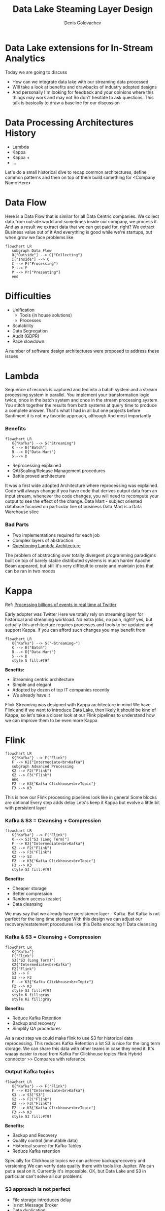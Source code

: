 #+Title: Data Lake Steaming Layer Design
#+Author: Denis Golovachev

#+KEYWORDS: data, lake, lambda
#+DESCRIPTION: Data lake architecture RFC

#+OPTIONS: reveal_center:t reveal_progress:t reveal_history:nil reveal_control:t
#+OPTIONS: reveal_rolling_links:t reveal_keyboard:t reveal_overview:t num:nil
#+OPTIONS: reveal_width:1400 reveal_height:1000
#+OPTIONS: toc:1
#+OPTIONS: reveal_klipsify_src:t
#+REVEAL_ROOT: https://cdn.jsdelivr.net/npm/reveal.js
#+REVEAL_MIN_SCALE: 1.0
#+REVEAL_MAX_SCALE: 1.0
#+REVEAL_PLUGINS: (notes search zoom)
#+REVEAL_MARGIN: 0.1
#+REVEAL_TRANS: cube
#+REVEAL_THEME: beige
#+REVEAL_HLEVEL: 2
#+REVEAL_POSTAMBLE: Data Lake
#+REVEAL_INIT_OPTIONS: width:1200, height:800, margin: 0.1, minScale:0.2, maxScale:2.5, transition:'cube'
#+REVEAL_EXTRA_CSS: ./local.css
#+OPTIONS: toc:nil

* Data Lake extensions for In-Stream Analytics
[[./img/data-layer.webp]]
#+BEGIN_NOTES
Today we are going to discuss
 * How can we integrate data lake with our streaming data processed
 * Will take a look at benefits and drawbacks of industry adopted designs
 * And personally I'm looking for feedback and your opinions where this things may work and may not
   So don't hesitate to ask questions. This talk is basically to draw a baseline for our discussion
#+END_NOTES
* Data Processing Architectures History
    * Lambda
    * Kappa
    * Kappa +
    * ...
#+BEGIN_NOTES
Let's do a small historical dive to recap common architectures, define common patterns and then on top of them build something for <Company Name Here>
#+END_NOTES
* Data Flow
[[./img/common-data-processing.jpg]]
#+BEGIN_NOTES
Here is a Data Flow that is similar for all Data Centric companies. We collect data from outside world and sometimes inside our company, we process it. And as a result we extract data that we can get paid for, right? We extract Business value out of it
And everything is good while we're startups, but when grow we face problems like
#+begin_src mermaid :file ./img/lambda.png :theme forest :background-color transparent :css-file ./mermaid.css
flowchart LR
   subgraph Data Flow
   O["Outside"] --> C{"Collecting"}
   I["Inside"] --> C
   C --> P("Processing")
   P --> P
   P --> Pr["Presenting"]
   end
#+end_src
#+END_NOTES
* Difficulties
    * Unification
      * Tools (in house solutions)
      * Processes
    * Scalability
    * Data Segregation
    * Audit (GDPR)
    * Pace slowdown
#+BEGIN_NOTES
A number of software design architectures were proposed to address these issues
#+END_NOTES
* Lambda
#+REVEAL_HTML: <div class="container"><div class="col">
[[file:./img/book.png]]
#+REVEAL_HTML: </div>
#+REVEAL_HTML: <div class="col">
[[./img/lambda-clean.png]]
#+REVEAL_HTML: </div></div>
#+BEGIN_NOTES
Sequence of records is captured and fed into a batch system and a stream processing system in parallel. You implement your transformation logic twice, once in the batch system and once in the stream processing system. You stitch together the results from both systems at query time to produce a complete answer.
That's what I had in all but one projects before Santiment
 it is not my favorite approach, although
 And most importantly
#+END_NOTES
*** Benefits
#+begin_src mermaid :file ./img/lambda.png :theme forest :background-color transparent :css-file ./mermaid.css
flowchart LR
   K{"Kafka"} --> S("Streaming")
   K --> B("Batch")
   B --> D{"Data Mart"}
   S --> D
#+end_src
  * Reprocessing explained
  * QA/Scaling/Release Management procedures
  * Battle proved architecture
#+BEGIN_NOTES
It was a first wide adopted Architecture where reprocessing was explained.
Code will always change.if you have code that derives output data from an input stream, whenever the code changes, you will need to recompute your output to see the effect of the change.
Data Mart - subject oriented database focused on particular line of business
Data Mart is a Data Warehouse slice
#+END_NOTES
*** Bad Parts
[[./img/beam.png]]
  * Two implementations required for each job
  * Complex layers of abstraction
  * [[https://www.oreilly.com/radar/questioning-the-lambda-architecture/?utm_source=pocket_mylist][Questioning Lambda Architecture]]
#+BEGIN_NOTES
The problem of abstracting over totally divergent programming paradigms built on top of barely stable distributed systems is much harder
Apache Beam appeared, but still it's very difficult to create and maintain jobs that can be ran in two modes
#+END_NOTES
* Kappa
Ref: [[https://blog.twitter.com/engineering/en_us/topics/infrastructure/2021/processing-billions-of-events-in-real-time-at-twitter-?utm_source=pocket_mylist][Processing billions of events in real time at Twitter]]
[[./img/lambda-kappa.png]]
#+BEGIN_NOTES
Early adopter was Twitter
Here we totally rely on streaming layer for historical and streaming workload. No extra jobs, no pain, right?
yes, but actually this architecture requires processes and tools to be updated and support Kappa. If you can afford such changes you may benefit from
#+END_NOTES
#+REVEAL: split
#+begin_src mermaid :file ./img/kappa.png :theme forest :background-color transparent :css-file ./mermaid.css
flowchart LR
   K{"Kafka"} --> S("~Streaming~")
   K --> B("Batch")
   B --> D{"Data Mart"}
   S --> D
   style S fill:#f9f
#+end_src
*Benefits:*
  * Streaming centric architecture
  * Simple and elegant
  * Adopted by dozen of top IT companies recently
  * We already have it
#+BEGIN_NOTES
Flink Streaming was designed with Kappa architecture in mind
We have Flink and if we want to introduce Data Lake, then likely it should be kind of Kappa, so let's take a closer look at our Flink pipelines to understand how we can improve them to be even more Kappa
#+END_NOTES
* Flink
#+begin_src mermaid :file ./img/flink.png :theme forest :background-color transparent :css-file ./mermaid.css
flowchart LR
   K{"Kafka"} --> F("Flink")
   F --> K2{"Intermediate<br>Kafka"}
   subgraph Advanced Processing
   K2 --> F2("Flink")
   K2 --> F3("Flink")
   end
   F2 --> K3{"Kafka Clickhouse<br>Topic"}
   F3 --> K3
#+end_src
#+RESULTS:
[[file:./img/flink.png]]

#+BEGIN_NOTES
This is how our Flink processing pipelines look like in general
Some blocks are optional
Every step adds delay
Lets's keep it Kappa but evolve a little bit with persistent layer
#+END_NOTES
*** Kafka & S3 = Cleansing + Compression
#+begin_src mermaid :file ./img/flink-input.png :theme forest :background-color transparent :css-file ./mermaid.css
flowchart LR
   K{"Kafka"} --> F("Flink")
   K --> S3["S3 (Long Term)"]
   F --> K2{"Intermediate<br>Kafka"}
   K2 --> F2("Flink")
   K2 --> F3("Flink")
   K2 --> S3
   F2 --> K3{"Kafka Clickhouse<br>Topic"}
   F3 --> K3
   style S3 fill:#f9f
#+end_src

#+RESULTS:
[[file:./img/flink-input.png]]

*Benefits:*
  * Cheaper storage
  * Better compression
  * Random access (easier)
  * Data cleansing
#+BEGIN_NOTES
We may say that we already have persistence layer - Kafka. But Kafka is not perfect for the long time storage
With this design we can adjust our recovery/restatement procedures like this
Delta encoding
!! Data cleansing
#+END_NOTES
*** Kafka & S3 = Cleansing + Compression
#+begin_src mermaid :file ./img/flink-input-s3.png :theme forest :background-color transparent :css-file ./mermaid.css
flowchart LR
   K{"Kafka"}
   F("Flink")
   S3["S3 (Long Term)"]
   K2{"Intermediate<br>Kafka"}
   F2("Flink")
   S3 --> F
   S3 --> F2
   F --> K3{"Kafka Clickhouse<br>Topic"}
   F2 --> K3
   style S3 fill:#f9f
   style K fill:gray
   style K2 fill:gray
#+end_src

#+RESULTS:
[[file:./img/flink-input.png]]

*Benefits:*
  * Reduce Kafka Retention
  * Backup and recovery
  * Simplify QA procedures
#+BEGIN_NOTES
As a next step we could make flink to use S3 for historical data reprocessing. This reduces Kafka Retention a lot
S3 is nice for the long term storage. We can share this data with other teams in case they need it. It's waaay easier to read from Kafka
For Clickhouse topics
Flink Hybrid connector
>> Compares with reference
#+END_NOTES
*** Output Kafka topics
#+begin_src mermaid :file flink-backup.png :theme forest :background-color transparent :css-file ./mermaid.css
flowchart LR
   K{"Kafka"} --> F("Flink")
   F --> K2{"Intermediate<br>Kafka"}
   K3 --> S3["S3"]
   K2 --> F2("Flink")
   K2 --> F3("Flink")
   F2 --> K3{"Kafka Clickhouse<br>Topic"}
   F3 --> K3
   style S3 fill:#f9f
#+end_src

#+RESULTS:
[[file:flink-backup.png]]

*Benefits:*
  * Backup and Recovery
  * Quality control (immutable data)
  * Historical source for Kafka Tables
  * Reduce Kafka retention
#+BEGIN_NOTES
Specially for Clickhouse topics we can achieve backup/recovery and versioning
We can verify data quality there with tools like Jupiter. We can put a seal on it. Currently it's impossible.
OK, but Data Lake and S3 in particular can't solve all our problems
#+END_NOTES
*** S3 approach is not perfect
 * File storage introduces delay
 * Is not Message Broker
 * Data duplication
 * Not for 'Soft Realtime'
#+BEGIN_NOTES
Can't be used as a foundation for soft realtime processing systems. This may be complementary to this systems to help with drawbacks they have
Take a look at Elastic search pipeling
#+END_NOTES
*** Elastic Search
#+begin_src mermaid :file elastic.png :theme forest :background-color transparent :css-file ./mermaid.css
flowchart LR
   C["Crawlers"] --> E{"Elastic Search"}
   E --> SMTH{"..."}
   C --> S3["S3 (Long Term)"]
   E --> S3
   style S3 fill:#f9f
#+end_src

#+RESULTS:
[[file:elastic.png]]

*Benefits:*
  * Backup and Recovery
  * Restatements
  * Quality Assurance
#+BEGIN_NOTES
We can achieve Pretty much the same benefits
Even for arbitrary data processing pipeline in <Your company name>
#+END_NOTES
*** Arbitrary Data Processing
 *Data lake is foundation of*
   * Backup
   * Long Term Storage (Archiving)
   * Collaboration Place
   * Data Mining Playground
#+BEGIN_NOTES
To summarize
Lot of modern companies are data driven.
Data is a new oil. We should carefully collect it and take care of it. It's important not only for us, but also for our clients who may one day ask us how can we guarantee quality of our data
#+END_NOTES

*** .
:PROPERTIES:
    :reveal_background: ./img/silos.png
    :reveal_background_trans: slide
:END:
#+BEGIN_NOTES
When company grow it's easy to find yourself in a place where you have data pipelines reimplemented all over again for every team/departmant. You have billions databases, data formats, access control procedures and it's difficult to trace data lineage.

Data lake claims to be a solution for this. A place where you can store and SHARE data with others. Simple, unified place. Data mart.

This meetings we discuss how it may help us with our current troubles, and yes, data Lake can help us with troubles that we have in current pipelines, but the final goal is more global. strategic.

Let's discuss what you think about it, and then I have one more thing to share
#+END_NOTES

* One more thing...
...
* One more thing...
[[./img/calcite.svg]]
#+REVEAL: split
[[./img/calcite.svg]]
Database engine without database
 * Abstraction layer
   * Dialect translation
   * Umbrella for your data warehouses
   * Custom language extensions
 * Isolation
 * Security (Audit, Access Control)
 * Dynamic analysis
 * Custom optimizations
* Who use it
[[./img/who-use.png]]
* POC
#+ATTR_REVEAL: :code_attribs data-line-numbers
#+begin_src bash
IMAGE='etherbi-flink:2b90de5c1d2fc6addf26a96d869d5a88eaef92ed'
kubectl run calcite-tst --rm -i --image "$IMAGE" \
    "SELECT distinct(YEAR(dt)) FROM CT.erc20_stacks where 1=1 limit 5"
#+end_src
#+BEGIN_NOTES
I made a POC. And today you can try it. To test it
#+END_NOTES
* Output
#+ATTR_REVEAL: :code_attribs data-line-numbers
#+begin_src bash
Original query:

SELECT distinct(YEAR(dt)) FROM CT.erc20_stacks where 1=1 limit 5

Clickhouse dialect:

SELECT DISTINCT YEAR(`DT`)
FROM `CT`.`ERC20_STACKS`
WHERE 1 = 1
LIMIT 5
#+end_src
#+BEGIN_NOTES
In addition to query translation you can attach
 * Query cleansing
 * Audit
 * ..
#+END_NOTES
* Output
#+ATTR_REVEAL: :code_attribs data-line-numbers
#+begin_src bash
Query Execution Plan

LogicalSort(fetch=[5]): rowcount = 1.4999997909250677, cumulative cost = {132.99999958185015 rows, 239.9999966548011 cpu, 0.0 io}, id = 10
  LogicalAggregate(group=[{0}]): rowcount = 1.4999997909250677, cumulative cost = {131.49999979092507 rows, 216.0 cpu, 0.0 io}, id = 9
    LogicalProject(EXPR$0=[EXTRACT(FLAG(YEAR), $1)]): rowcount = 15.0, cumulative cost = {130.0 rows, 216.0 cpu, 0.0 io}, id = 8
      LogicalFilter(condition=[=(1, 1)]): rowcount = 15.0, cumulative cost = {115.0 rows, 201.0 cpu, 0.0 io}, id = 7
        JdbcTableScan(table=[erc20_stacks]): rowcount = 100.0, cumulative cost = {100.0 rows, 101.0 cpu, 0.0 io}, id = 6
#+end_src

* Output
#+ATTR_REVEAL: :code_attribs data-line-numbers
#+begin_src bash
Original query:

SELECT distinct(YEAR(dt)) FROM CT.erc20_stacks where 1=1 limit 5

Optimized Plan

JdbcToEnumerableConverter: rowcount = 5.0, cumulative cost = {195.0 rows, 253.5 cpu, 0.0 io}, id = 44
  JdbcSort(fetch=[5]): rowcount = 5.0, cumulative cost = {194.5 rows, 253.0 cpu, 0.0 io}, id = 43
    JdbcAggregate(group=[{0}]): rowcount = 10.0, cumulative cost = {190.0 rows, 181.0 cpu, 0.0 io}, id = 42
      JdbcProject(EXPR$0=[EXTRACT(FLAG(YEAR), $1)]): rowcount = 100.0, cumulative cost = {180.0 rows, 181.0 cpu, 0.0 io}, id = 41
        JdbcTableScan(table=[CT, erc20_stacks]): rowcount = 100.0, cumulative cost = {100.0 rows, 101.0 cpu, 0.0 io}, id = 6
#+end_src
